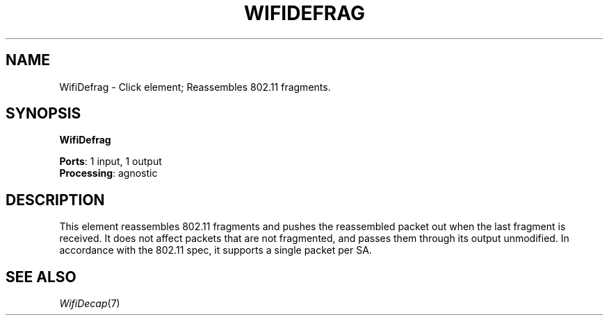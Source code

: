 .\" -*- mode: nroff -*-
.\" Generated by 'click-elem2man' from '../elements/wifi/wifidefrag.hh:9'
.de M
.IR "\\$1" "(\\$2)\\$3"
..
.de RM
.RI "\\$1" "\\$2" "(\\$3)\\$4"
..
.TH "WIFIDEFRAG" 7click "12/Oct/2017" "Click"
.SH "NAME"
WifiDefrag \- Click element;
Reassembles 802.11 fragments.
.SH "SYNOPSIS"
\fBWifiDefrag\fR

\fBPorts\fR: 1 input, 1 output
.br
\fBProcessing\fR: agnostic
.br
.SH "DESCRIPTION"
This element reassembles 802.11 fragments and pushes the reassembled
packet out when the last fragment is received. It does not affect
packets that are not fragmented, and passes them through its output
unmodified.  In accordance with the 802.11 spec, it supports a single
packet per SA.
.PP

.SH "SEE ALSO"
.M WifiDecap 7

